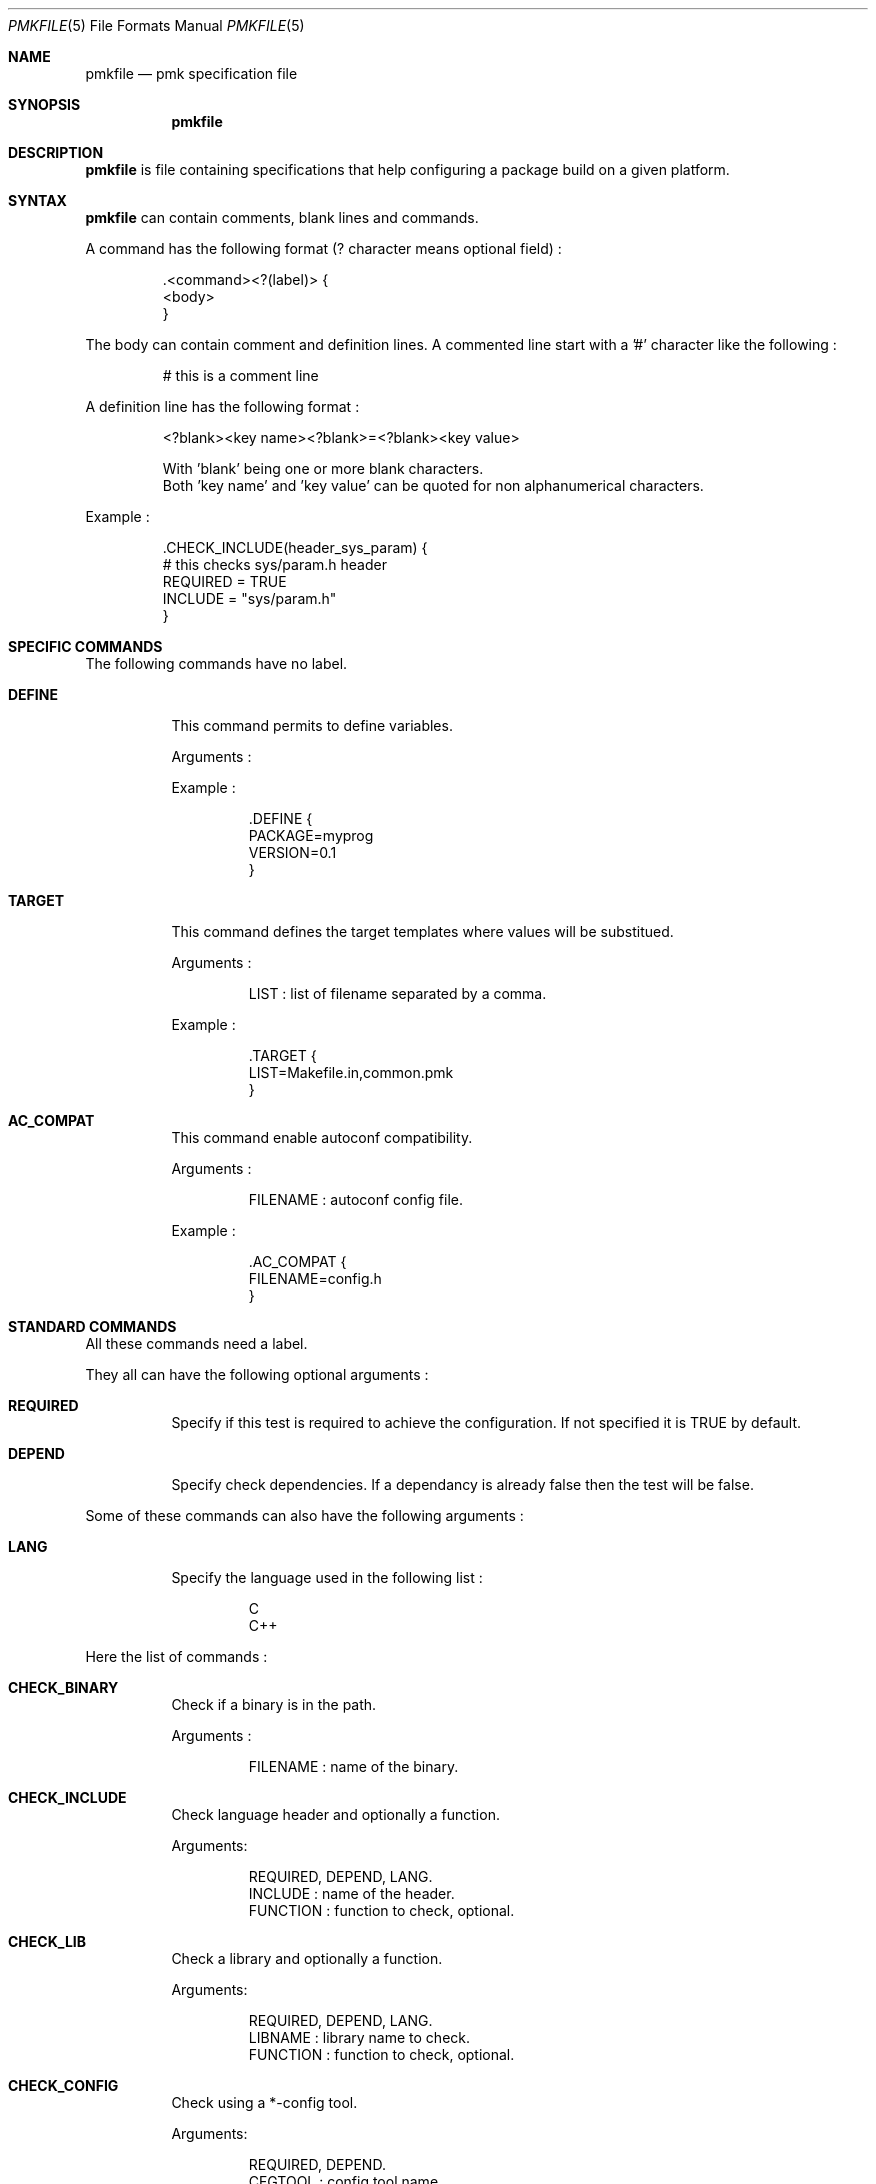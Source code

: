 .Dd April 27, 2003
.Dt PMKFILE 5
.Os

.Sh NAME
.Nm pmkfile
.Nd pmk specification file

.Sh SYNOPSIS
.Nm

.Sh DESCRIPTION
.Nm
is file containing specifications that help configuring a package build on a given platform.

.Sh SYNTAX
.Nm
can contain comments, blank lines and commands.
.Pp
A command has the following format (? character means optional field) :
.Bd -literal -offset -indent
 .<command><?(label)> {
 <body>
 }
.Ed
.Pp
The body can contain comment and definition lines.
A commented line start with a '#' character like the following :
.Bd -literal -offset -indent
# this is a comment line
.Ed
.Pp
A definition line has the following format :
.Bd -literal -offset -indent
<?blank><key name><?blank>=<?blank><key value>

With 'blank' being one or more blank characters.
Both 'key name' and 'key value' can be quoted for non alphanumerical characters. 
.Ed
.Pp
Example :
.Bd -literal -offset -indent
 .CHECK_INCLUDE(header_sys_param) {
 # this checks sys/param.h header
 REQUIRED = TRUE
 INCLUDE = "sys/param.h"
 }
.Ed

.Sh SPECIFIC COMMANDS
.Pp
The following commands have no label.
.Bl -tag -width Ds
.It Cm DEFINE
This command permits to define variables.
.Pp
Arguments :
.Pp
Example :
.Bd -literal -offset -indent
 .DEFINE {
 PACKAGE=myprog
 VERSION=0.1
 }
.Ed

.It Cm TARGET
This command defines the target templates where values will be substitued.
.Pp
Arguments :
.Bd -literal -offset -indent
LIST : list of filename separated by a comma.
.Ed
.Pp
Example :
.Bd -literal -offset -indent
 .TARGET {
 LIST=Makefile.in,common.pmk
 }
.Ed

.It Cm AC_COMPAT
This command enable autoconf compatibility.
.Pp
Arguments :
.Bd -literal -offset -indent
FILENAME : autoconf config file.
.Ed
.Pp
Example :
.Bd -literal -offset -indent
 .AC_COMPAT {
 FILENAME=config.h
 }
.Ed
.El

.Sh STANDARD COMMANDS
.Pp
All these commands need a label.
.Pp
They all can have the following optional arguments :
.Bl -tag -width Ds
.It Cm REQUIRED
Specify if this test is required to achieve the configuration. If not specified it is TRUE by default.
.It Cm DEPEND
Specify check dependencies. If a dependancy is already false then the test will be false.
.El
.Pp
Some of these commands can also have the following arguments :
.Bl -tag -width Ds
.It Cm LANG
Specify the language used in the following list :
.Bd -literal -offset -indent
C
C++
.Ed
.Pp By default C is the used language.
.El
.Pp
Here the list of commands :
.Bl -tag -width Ds
.It Cm CHECK_BINARY
Check if a binary is in the path.
.Pp
Arguments :
.Bd -literal -offset -indent
FILENAME : name of the binary.
.Ed
.It Cm CHECK_INCLUDE
Check language header and optionally a function.
.Pp
Arguments:
.Bd -literal -offset -indent
REQUIRED, DEPEND, LANG.
INCLUDE : name of the header.
FUNCTION : function to check, optional.
.Ed
.It Cm CHECK_LIB
Check a library and optionally a function.
.Pp
Arguments:
.Bd -literal -offset -indent
REQUIRED, DEPEND, LANG.
LIBNAME : library name to check.
FUNCTION : function to check, optional.
.Ed
.It Cm CHECK_CONFIG
Check using a *-config tool.
.Pp
Arguments:
.Bd -literal -offset -indent
REQUIRED, DEPEND.
CFGTOOL : config tool name.
VERSION : minimal version needed, optional.
CFLAGS : variable name to store CFLAGS values, optional.
LIBS : variable name to store LIBS values, optional.
.Ed
.It Cm CHECK_PKG_CONFIG
Check a package using pkg-config.
.Pp
Arguments:
.Bd -literal -offset -indent
REQUIRED, DEPEND.
PACKAGE : package name.
VERSION : minimal version needed, optional.
CFLAGS : variable name to store CFLAGS values, optional.
LIBS : variable name to store LIBS values, optional.
.Ed
.It Cm CHECK_TYPE
Check if the given type exists.
.Pp
Arguments:
.Bd -literal -offset -indent
REQUIRED, DEPEND, LANG.
TYPE : type name.
.Ed
.El

.Sh SEE ALSO
.Xr pmk 1

.Sh AUTHOR
.An Damien Couderc

.Sh HISTORY
The idea to replace configure script was existing since a long time. 
But the projet was initiated in the begining of March 2003.
